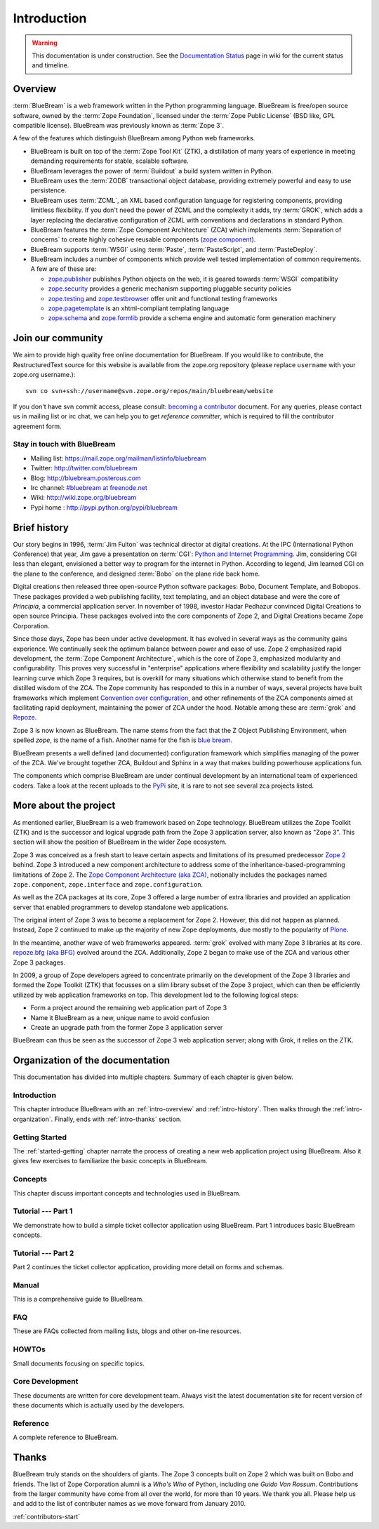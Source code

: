 .. _intro-intro:

Introduction
============

.. warning::

   This documentation is under construction.  See the `Documentation
   Status <http://wiki.zope.org/bluebream/DocumentationStatus>`_ page
   in wiki for the current status and timeline.

.. _intro-overview:

Overview
--------

:term:`BlueBream` is a web framework written in the Python
programming language.  BlueBream is free/open source software, owned
by the :term:`Zope Foundation`, licensed under the :term:`Zope Public
License` (BSD like, GPL compatible license).  BlueBream was
previously known as :term:`Zope 3`.

A few of the features which distinguish BlueBream among Python web
frameworks.

- BlueBream is built on top of the :term:`Zope Tool Kit` (ZTK), a
  distillation of many years of experience in meeting demanding
  requirements for stable, scalable software.

- BlueBream leverages the power of :term:`Buildout` a build
  system written in Python.
  
- BlueBream uses the :term:`ZODB` transactional object database,
  providing extremely powerful and easy to use persistence.
  
- BlueBream uses :term:`ZCML`, an XML based configuration language
  for registering components, providing limitless flexibility.  If
  you don't need the power of ZCML and the complexity it adds, try
  :term:`GROK`, which adds a layer replacing the declarative
  configuration of ZCML with conventions and declarations in standard
  Python.

- BlueBream features the :term:`Zope Component Architecture` (ZCA)
  which implements :term:`Separation of concerns` to create highly
  cohesive reusable components (zope.component_).

- BlueBream supports :term:`WSGI` using :term:`Paste`,
  :term:`PasteScript`, and :term:`PasteDeploy`.

- BlueBream includes a number of components which provide well tested
  implementation of common requirements.  A few are of these are:
  
  - zope.publisher_ publishes Python objects on the web, it is geared
    towards :term:`WSGI` compatibility

  - zope.security_ provides a generic mechanism supporting pluggable 
    security policies

  - zope.testing_ and zope.testbrowser_ offer unit and functional testing 
    frameworks 

  - zope.pagetemplate_ is an xhtml-compliant templating language

  - zope.schema_ and zope.formlib_ provide a schema engine and 
    automatic form generation machinery

.. _zope.component: http://pypi.python.org/pypi/zope.component
.. _zope.publisher: http://pypi.python.org/pypi/zope.publisher
.. _zope.security: http://pypi.python.org/pypi/zope.security
.. _zope.testing: http://pypi.python.org/pypi/zope.testing
.. _zope.testbrowser: http://pypi.python.org/pypi/zope.testbrowser
.. _zope.pagetemplate: http://pypi.python.org/pypi/zope.pagetemplate
.. _zope.schema: http://pypi.python.org/pypi/zope.schema
.. _zope.formlib: http://pypi.python.org/pypi/zope.formlib

.. _intro-join-community:

Join our community
------------------

We aim to provide high quality free online documentation for
BlueBream.  If you would like to contribute, the RestructuredText
source for this website is available from the zope.org repository
(please replace ``username`` with your zope.org username.)::

 svn co svn+ssh://username@svn.zope.org/repos/main/bluebream/website 

If you don't have svn commit access, please consult: `becoming a
contributor
<http://docs.zope.org/developer/becoming-a-contributor.html>`_
document.  For any queries, please contact us in mailing list or irc
chat, we can help you to get *reference committer*, which is required
to fill the contributor agreement form.

Stay in touch with BlueBream
~~~~~~~~~~~~~~~~~~~~~~~~~~~~

- Mailing list: https://mail.zope.org/mailman/listinfo/bluebream

- Twitter: http://twitter.com/bluebream
   
- Blog: http://bluebream.posterous.com
   
- Irc channel: `#bluebream at freenode.net
  <http://webchat.freenode.net/?randomnick=1&channels=bluebream>`_
   
- Wiki: http://wiki.zope.org/bluebream
   
- Pypi home : http://pypi.python.org/pypi/bluebream

.. _intro-history:

Brief history
-------------

.. FIXME: we need to improve the history

Our story begins in 1996, :term:`Jim Fulton` was technical director
at digital creations.  At the IPC (International Python Conference)
that year, Jim gave a presentation on :term:`CGI`: `Python and
Internet Programming`_.  Jim, considering CGI less than elegant,
envisioned a better way to program for the internet in Python.
According to legend, Jim learned CGI on the plane to the conference,
and designed :term:`Bobo` on the plane ride back home.

Digital creations then released three open-source Python software
packages: Bobo, Document Template, and Bobopos.  These packages
provided a web publishing facility, text templating, and an object
database and were the core of *Principia*, a commercial application
server.  In november of 1998, investor Hadar Pedhazur convinced
Digital Creations to open source Principia.  These packages evolved
into the core components of Zope 2, and Digital Creations became Zope
Corporation.

Since those days, Zope has been under active development.  It has
evolved in several ways as the community gains experience.  We
continually seek the optimum balance between power and ease of use.
Zope 2 emphasized rapid development, the :term:`Zope Component
Architecture`, which is the core of Zope 3, emphasized modularity and
configurability.  This proves very successful in "enterprise"
applications where flexibility and scalability justify the longer
learning curve which Zope 3 requires, but is overkill for many
situations which otherwise stand to benefit from the distilled wisdom
of the ZCA.  The Zope community has responded to this in a number of
ways, several projects have built frameworks which implement
`Convention over configuration`_, and other refinements of the ZCA
components aimed at facilitating rapid deployment, maintaining the
power of ZCA under the hood.  Notable among these are :term:`grok`
and Repoze_.

Zope 3 is now known as BlueBream.  The name stems from the fact that
the Z Object Publishing Environment, when spelled `zope`, is the name
of a fish.  Another name for the fish is `blue bream`_.

BlueBream presents a well defined (and documented) configuration
framework which simplifies managing of the power of the ZCA.  We've
brought together ZCA, Buildout and Sphinx in a way that makes
building powerhouse applications fun.

The components which comprise BlueBream are under continual
development by an international team of experienced coders.  Take a
look at the recent uploads to the `PyPi`_ site, it is rare to not see
several zca projects listed.

.. _Convention over configuration: http://en.wikipedia.org/wiki/Convention_over_configuration

.. _python and Internet Programming: http://www.python.org/workshops/1996-06/agenda.html 

.. _Repoze: http://repoze.org/
.. _Blue bream: http://en.wikipedia.org/wiki/Blue_bream
.. _PyPi: http://pypi.python.org/pypi
.. _intro-organization:

More about the project
----------------------

As mentioned earlier, BlueBream is a web framework based on Zope
technology.  BlueBream utilizes the Zope Toolkit (ZTK) and is the
successor and logical upgrade path from the Zope 3 application
server, also known as "Zope 3".  This section will show the position
of BlueBream in the wider Zope ecosystem.

Zope 3 was conceived as a fresh start to leave certain aspects and
limitations of its presumed predecessor `Zope 2
<http://docs.zope.org/zope2/zope2book/>`_ behind.  Zope 3 introduced
a new component architecture to address some of the
inheritance-based-programming limitations of Zope 2.  The `Zope
Component Architecture (aka ZCA)
<http://www.muthukadan.net/docs/zca.html>`_, notionally includes the
packages named ``zope.component``, ``zope.interface`` and
``zope.configuration``.

As well as the ZCA packages at its core, Zope 3 offered a large
number of extra libraries and provided an application server that
enabled programmers to develop standalone web applications.

The original intent of Zope 3 was to become a replacement for Zope 2.
However, this did not happen as planned.  Instead, Zope 2 continued
to make up the majority of new Zope deployments, due mostly to the
popularity of `Plone <http://plone.org>`_.

In the meantime, another wave of web frameworks appeared.
:term:`grok` evolved with many Zope 3 libraries at its core.
`repoze.bfg (aka BFG) <http://bfg.repoze.org>`_ evolved around the
ZCA.  Additionally, Zope 2 began to make use of the ZCA and various
other Zope 3 packages.

In 2009, a group of Zope developers agreed to concentrate primarily
on the development of the Zope 3 libraries and formed the Zope
Toolkit (ZTK) that focusses on a slim library subset of the Zope 3
project, which can then be efficiently utilized by web application
frameworks on top.  This development led to the following logical
steps:

- Form a project around the remaining web application part of Zope 3

- Name it BlueBream as a new, unique name to avoid confusion

- Create an upgrade path from the former Zope 3 application server

BlueBream can thus be seen as the successor of Zope 3 web application
server; along with Grok, it relies on the ZTK.

Organization of the documentation
---------------------------------

This documentation has divided into multiple chapters.  Summary of
each chapter is given below.

Introduction
~~~~~~~~~~~~

This chapter introduce BlueBream with an :ref:`intro-overview` and
:ref:`intro-history`.  Then walks through the
:ref:`intro-organization`.  Finally, ends with :ref:`intro-thanks`
section.

Getting Started
~~~~~~~~~~~~~~~

The :ref:`started-getting` chapter narrate the process of creating a
new web application project using BlueBream.  Also it gives few
exercises to familiarize the basic concepts in BlueBream.

Concepts
~~~~~~~~

This chapter discuss important concepts and technologies used in
BlueBream.

Tutorial --- Part 1
~~~~~~~~~~~~~~~~~~~

We demonstrate how to build a simple ticket collector application
using BlueBream.  Part 1 introduces basic BlueBream concepts.

Tutorial --- Part 2
~~~~~~~~~~~~~~~~~~~

Part 2 continues the ticket collector application, providing more detail
on forms and schemas.

Manual
~~~~~~

This is a comprehensive guide to BlueBream.

FAQ
~~~

These are FAQs collected from mailing lists, blogs and other on-line
resources.

HOWTOs
~~~~~~

Small documents focusing on specific topics.

Core Development
~~~~~~~~~~~~~~~~

These documents are written for core development team.  Always visit
the latest documentation site for recent version of these documents
which is actually used by the developers.

Reference
~~~~~~~~~

A complete reference to BlueBream.

.. _intro-thanks:

Thanks
------

BlueBream truly stands on the shoulders of giants.  The Zope 3
concepts built on Zope 2 which was built on Bobo and friends.  The
list of Zope Corporation alumni is a *Who's Who* of Python, including
one *Guido Van Rossum*.  Contributions from the larger community have
come from all over the world, for more than 10 years.  We thank you
all.  Please help us and add to the list of contributer names as we
move forward from January 2010.

:ref:`contributors-start` 

.. raw:: html

  <div id="disqus_thread"></div><script type="text/javascript"
  src="http://disqus.com/forums/bluebream/embed.js"></script><noscript><a
  href="http://disqus.com/forums/bluebream/?url=ref">View the
  discussion thread.</a></noscript><a href="http://disqus.com"
  class="dsq-brlink">blog comments powered by <span
  class="logo-disqus">Disqus</span></a>
